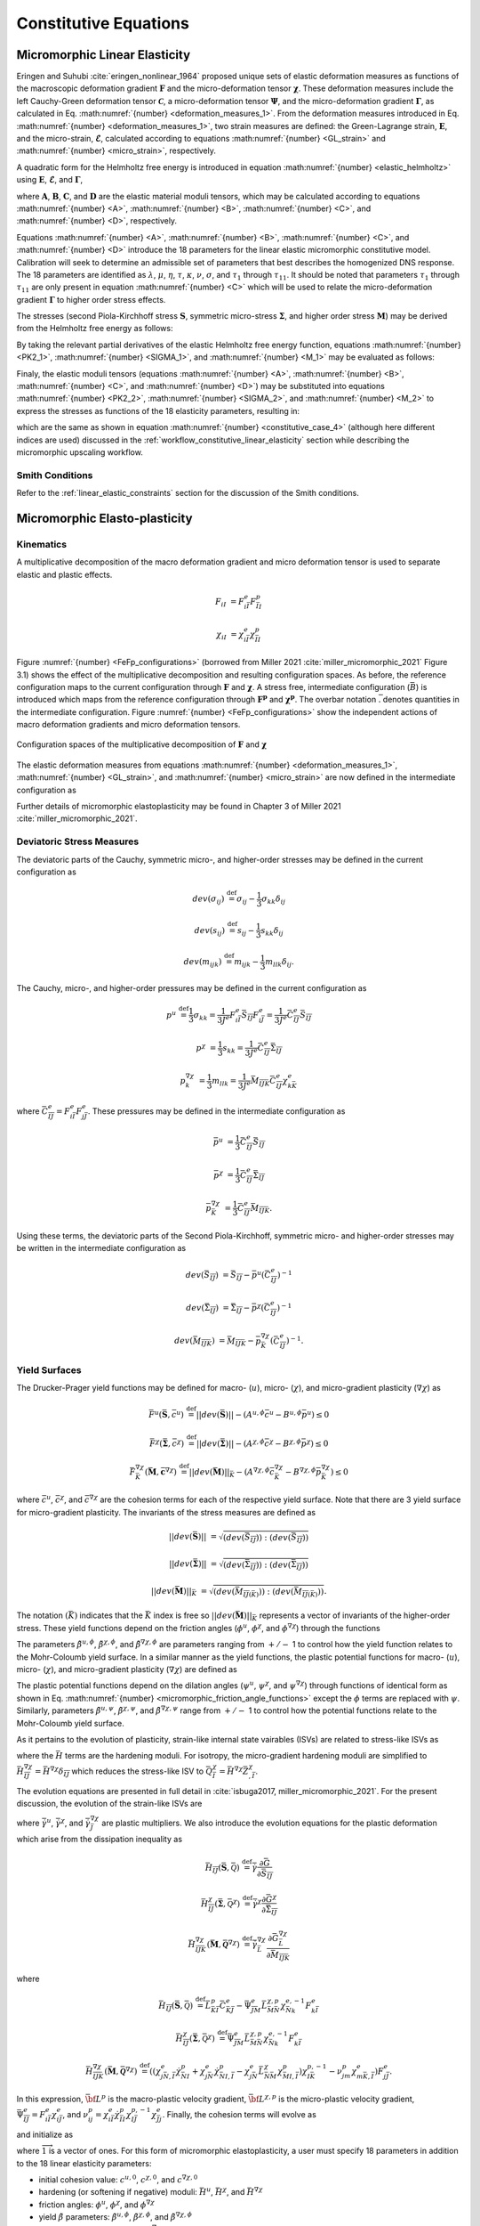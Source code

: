 .. _micromorphic_theory_constitutive:

######################
Constitutive Equations
######################

******************************
Micromorphic Linear Elasticity
******************************

..
   TODO: write this section

Eringen and Suhubi :cite:`eringen_nonlinear_1964` proposed unique sets of elastic deformation measures as functions
of the macroscopic deformation gradient :math:`\mathbf{F}` and the micro-deformation tensor :math:`\mathbf{\chi}`.
These deformation measures include the left Cauchy-Green deformation tensor
:math:`\mathbf{\mathcal{C}}`, a micro-deformation tensor :math:`\mathbf{\Psi}`,
and the micro-deformation gradient :math:`\mathbf{\Gamma}`, as calculated in
Eq. :math:numref:`{number} <deformation_measures_1>`.
From the deformation measures introduced in Eq. :math:numref:`{number} <deformation_measures_1>`,
two strain measures are defined:
the Green-Lagrange strain, :math:`\mathbf{E}`, and the micro-strain, :math:`\mathbf{\mathcal{E}}`,
calculated according to equations :math:numref:`{number} <GL_strain>` and
:math:numref:`{number} <micro_strain>`, respectively.

A quadratic form for the Helmholtz free energy is introduced in equation :math:numref:`{number} <elastic_helmholtz>`
using :math:`\mathbf{E}`, :math:`\mathbf{\mathcal{E}}`, and :math:`\mathbf{\Gamma}`,

.. math::
   :label: elastic_helmholtz

   \left(\rho_{0}\psi\right)^e &= \frac{1}{2}E_{KL}A_{KLMN}E_{MN} + \frac{1}{2}\mathcal{E}_{KL}B_{KLMN}\mathcal{E}_{MN}

   &+ \frac{1}{2}\Gamma_{KLM}C_{KLMNPQ}\Gamma_{NPQ} + E_{KL}D_{KLMN}\mathcal{E}_{MN},

where :math:`\mathbf{A}`, :math:`\mathbf{B}`, :math:`\mathbf{C}`, and :math:`\mathbf{D}`
are the elastic material moduli tensors, which may be calculated according to equations
:math:numref:`{number} <A>`, :math:numref:`{number} <B>`, :math:numref:`{number} <C>`, and
:math:numref:`{number} <D>`, respectively.

.. math::
   :label: A

   A_{KLMN} = \lambda\delta_{KL}\delta_{MN} + \mu \left(\delta_{KM}\delta_{LN} + \delta_{KN}\delta_{LM} \right)

.. math::
   :label: B

   B_{KMLN} = \left(\eta - \tau\right) \delta_{KL}\delta_{MN} + \left(\kappa - \sigma\right) \delta_{KM}\delta_{LN} + \left(\nu - \sigma \right) \delta_{KN}\delta_{LM}

.. math::
   :label: C

   C_{KLMNPQ} &=
      \tau_1 \left(\delta_{KL}\delta_{MN}\delta_{PQ} + \delta_{KQ}\delta_{LM}\delta_{NP}\right) +
      \tau_2 \left(\delta_{KL}\delta_{MP}\delta_{NQ} + \delta_{KM}\delta_{LQ}\delta_{NP}\right)

   &+
      \tau_3 \delta_{KL}\delta_{MQ}\delta_{NP} +
      \tau_4 \delta_{KN}\delta_{LM}\delta_{PQ} +
      \tau_5 \left(\delta_{KM}\delta_{LN}\delta_{PQ} + \delta_{KP}\delta_{LM}\delta_{NQ}\right)

   &+
      \tau_6 \delta_{KM}\delta_{LP}\delta_{NQ} +
      \tau_7 \delta_{KN}\delta_{LP}\delta_{MQ} +
      \tau_8 \left(\delta_{KP}\delta_{LQ}\delta_{MN} + \delta_{KQ}\delta_{LN}\delta_{MP}\right)

   &+
      \tau_9 \delta_{KN}\delta_{LQ}\delta_{MP} +
      \tau_10 \delta_{KP}\delta_{LN}\delta_{MQ} +
      \tau_{11} \delta_{KQ}\delta_{LP}\delta_{MN}

.. math::
   :label: D

   D_{KLMN} = \tau\delta_{KL}\delta_{MN} + \sigma \left(\delta_{KN}\delta_{LM} + \delta_{LN}\delta_{KM}\right)

Equations :math:numref:`{number} <A>`, :math:numref:`{number} <B>`, :math:numref:`{number} <C>`,
and :math:numref:`{number} <D>` introduce the 18 parameters for the linear elastic micromorphic constitutive model.
Calibration will seek to determine an admissible set of parameters that best describes the homogenized DNS response.
The 18 parameters are identified as :math:`\lambda`, :math:`\mu`, :math:`\eta`, :math:`\tau`, :math:`\kappa`,
:math:`\nu`, :math:`\sigma`, and :math:`\tau_{1}` through :math:`\tau_{11}`.
It should be noted that parameters :math:`\tau_{1}` through :math:`\tau_{11}` are only present in equation
:math:numref:`{number} <C>` which will be used to relate the micro-deformation gradient
:math:`\mathbf{\Gamma}` to higher order stress effects.

The stresses (second Piola-Kirchhoff stress :math:`\mathbf{S}`, symmetric micro-stress :math:`\mathbf{\Sigma}`,
and higher order stress :math:`\mathbf{M}`) may be derived from the Helmholtz free energy
as follows:

.. math::
   :label: PK2_1

   S_{IK} = 2 \frac{\partial\left(\rho_{0}\psi\right)^e}{\partial \mathcal{C}_{IJ}}
      + \frac{\partial\left(\rho_{0}\psi\right)^e}{\partial \Psi_{IQ}} \Psi_{KQ} \mathcal{C}_{JK}^{-1}
      + \frac{\partial\left(\rho_{0}\psi\right)^e}{\partial \Gamma_{IQK}} \Gamma_{SQK} \mathcal{C}_{JS}^{-1}

.. math::
   :label: SIGMA_1

   \Sigma_{IJ} = 2 \frac{\partial\left(\rho_{0}\psi\right)^e}{\partial \mathcal{C}_{IJ}}
      + 2 symm\left[ \frac{\partial\left(\rho_{0}\psi\right)^e}{\partial \Psi_{IQ}} \Psi_{KQ} \mathcal{C}_{JK}^{-1}
      + \frac{\partial\left(\rho_{0}\psi\right)^e}{\partial \Gamma_{IQK}} \Gamma_{SQK} \mathcal{C}_{JS}^{-1} \right]

.. math::
   :label: M_1

   M_{IJK} = \frac{\partial\left(\rho_{0}\psi\right)^e}{\partial \Gamma_{JKI}}.

By taking the relevant partial derivatives of the elastic Helmholtz free energy function,
equations :math:numref:`{number} <PK2_1>`, :math:numref:`{number} <SIGMA_1>`, and :math:numref:`{number} <M_1>`
may be evaluated as follows:

.. math::
   :label: PK2_2

   S_{IJ} =& A_{IJKL}E_{KL} + D_{IJKL} \mathcal{E}_{KL} + \left\{B_{IQKL}\mathcal{E}_{KL}
      + E_{KL}D_{KLIQ}\right\}\left(\mathcal{E}_{RQ} + \delta_{RQ}\right)
      \left(\mathcal{C}_{RJ}\right)^{-1}

   &+ C_{IQRLMN} \Gamma_{LMN}  \left(\mathcal{C}_{SJ}\right)^{-1} \Gamma_{SQR}

.. math::
   :label: SIGMA_2

   \Sigma_{IJ} =&  A_{IJKL}E_{KL} + D_{IJKL} \mathcal{E}_{KL}

   &+ 2symm \left( \left\{B_{IQKL} \mathcal{E}_{KL} + E_{KL} D_{KLIQ} \right\} \left( \mathcal{E}_{RQ}
      + \delta_{RQ}\right) \left(\mathcal{C}_{RJ}\right)^{-1}\right)

   &+ 2symm \left(C_{IQRLMN} \Gamma_{LMN} \Gamma_{SQR} \left(\mathcal{C}_{SJ}\right)^{-1} \right)

.. math::
   :label: M_2

   M_{IJK} = C_{JKILMN} \Gamma_{LMN}.

Finaly, the elastic moduli tensors (equations :math:numref:`{number} <A>`, :math:numref:`{number} <B>`,
:math:numref:`{number} <C>`, and :math:numref:`{number} <D>`) may be substituted into
equations :math:numref:`{number} <PK2_2>`, :math:numref:`{number} <SIGMA_2>`, and :math:numref:`{number} <M_2>`
to express the stresses as functions of the 18 elasticity parameters, resulting in:

.. math::
   :label: PK2

   S_{IJ} = \left(\lambda^* + \tau^*\right) E_{MM} \delta_{IJ}
      + 2\left(\mu^* + \sigma^*\right) E_{IJ}
      + \eta^* \mathcal{E}_{MM} \delta_{IJ}
      + \kappa^* \mathcal{E}_{IJ}
      + \nu^* \mathcal{E}_{JI}

.. math::
   :label: SIGMA

   \Sigma_{IJ} &= \left(\lambda^* + 2\tau^*\right) E_{MM} \delta_{IJ}
      + 2\left(\mu^* + 2\sigma^*\right) E_{IJ}
      + \left(2\eta^* - \tau^*\right) \mathcal{E}_{MM} \delta_{IJ}

   &+ \left(\nu^* + \kappa^* - \sigma\right)
      \left(\mathcal{E}_{IJ} + \mathcal{E}_{JI}\right)

.. math::
   :label: M

   M_{IJK} &= \tau_1^* \left(\delta_{JK}\Gamma_{IPP} + \delta_{KI} \Gamma_{PPJ}\right)
      + \tau_2^*  \left(\delta_{JK}\Gamma_{NIN} + \delta_{JI} \Gamma_{PPK}\right)

   &+ \tau_3^* \delta_{JK} \Gamma_{NNI}
      + \tau_4^* \delta_{KI} \Gamma_{JPP}
      + \tau_5^* \left(\delta_{JI}\Gamma_{KPP} + \delta_{KI} \Gamma_{NJN}\right)

   &+ \tau_6^* \delta_{JI} \Gamma_{NKN}
      + \tau_7^* \Gamma_{JKI}
      + \tau_8^* \left(\Gamma_{IJK} \Gamma_{KIJ}\right)
      + \tau_9^* \Gamma_{JIK}

      &+ \tau_{10}^* \Gamma_{KJI}
      + \tau_{11}^* \Gamma_{IJK},

which are the same as shown in equation :math:numref:`{number} <constitutive_case_4>`
(although here different indices are used) discussed in
the :ref:`workflow_constitutive_linear_elasticity` section while describing the
micromorphic upscaling workflow.

.. _smith_conditions:

Smith Conditions
================

Refer to the :ref:`linear_elastic_constraints` section for the discussion of the Smith
conditions.

..
   TODO: Describe the Smith conditions

******************************
Micromorphic Elasto-plasticity
******************************

..
   TODO: Write this section

Kinematics
==========

A multiplicative decomposition of the macro deformation gradient and micro deformation
tensor is used to separate elastic and plastic effects.

.. math::

   F_{iI} &= F^{e}_{i\bar{I}} F^p_{\bar{I}I}

   \chi_{iI} &= \chi^{e}_{i\bar{I}} \chi^p_{\bar{I}I}

Figure :numref:`{number} <FeFp_configurations>` (borrowed from Miller 2021 :cite:`miller_micromorphic_2021`
Figure 3.1) shows the effect of the multiplicative decomposition and resulting
configuration spaces.
As before, the reference configuration maps to the current configuration through
:math:`\mathbf{F}` and :math:`\mathbf{\chi}`.
A stress free, intermediate configuration (:math:`\bar{B}`) is introduced which maps from the reference
configuration through :math:`\mathbf{F^p}` and :math:`\mathbf{\chi^p}`.
The overbar notation :math:`\bar{.}` denotes quantities in the intermediate configuration.
Figure :numref:`{number} <FeFp_configurations>` show the independent actions of macro
deformation gradients and micro deformation tensors.

..
   TODO: Make my own version of the folowing figure

.. figure:: FeFp_configurations.jpg
   :name: FeFp_configurations
   :align: center
   :width: 80%

   Configuration spaces of the multiplicative decomposition of :math:`\mathbf{F}` and :math:`\mathbf{\chi}`

The elastic deformation measures from equations :math:numref:`{number} <deformation_measures_1>`,
:math:numref:`{number} <GL_strain>`, and :math:numref:`{number} <micro_strain>` are now defined in the
intermediate configuration as

.. math::
   :label: deformation_measures_intermediate

   \bar{\mathcal{C}}^e_{\bar{I}\bar{J}} &= F^e_{i\bar{I}} F^e_{i\bar{J}}

   \bar{\Psi}^e_{\bar{I}\bar{J}} &= F^e_{i\bar{I}} \xi^e_{i\bar{J}}

   \bar{\Gamma}^e_{\bar{I}\bar{J}K} &= F^e_{i\bar{I}} \xi^e_{i\bar{J},\bar{K}}

   \bar{E}^e_{\bar{I}\bar{J}} &= \frac{1}{2} \left( \mathcal{C}^e_{\bar{I}\bar{J}} - \delta_{\bar{I}\bar{J}} \right)

   \bar{\mathcal{E}}^e_{\bar{I}\bar{J}} &= \Psi^e_{\bar{I}\bar{J}} - \delta_{\bar{I}\bar{J}}

Further details of micromorphic elastoplasticity may be found in Chapter 3 of Miller 2021 :cite:`miller_micromorphic_2021`.

Deviatoric Stress Measures
==========================

The deviatoric parts of the Cauchy, symmetric micro-, and higher-order stresses may be
defined in the current configuration as

.. math::

   dev\left(\sigma_{ij}\right) & \stackrel{\text{def}}{=} \sigma_{ij} - \frac{1}{3}\sigma_{kk}\delta_{ij}

   dev\left(s_{ij}\right) & \stackrel{\text{def}}{=} s_{ij} - \frac{1}{3} s_{kk}\delta_{ij}

   dev\left(m_{ijk}\right) & \stackrel{\text{def}}{=} m_{ijk} - \frac{1}{3} m_{llk}\delta_{ij}.


The Cauchy, micro-, and higher-order pressures may be defined in the current configuration as

.. math::

   p^u &\stackrel{\text{def}}{=} \frac{1}{3}\sigma_{kk}
        = \frac{1}{3 J^e} F^e_{i\bar{I}}\bar{S}_{\bar{I}\bar{J}}F^e_{i\bar{J}}
		= \frac{1}{3 J^e}\bar{C}^e_{\bar{I}\bar{J}}\bar{S}_{\bar{I}\bar{J}}

   p^{\chi} &= \frac{1}{3} s_{kk}
		= \frac{1}{3 J^e}\bar{C}^e_{\bar{I}\bar{J}}\bar{\Sigma}_{\bar{I}\bar{J}}

   p^{\nabla\chi}_k &= \frac{1}{3} m_{llk}
		= \frac{1}{3 J^e}\bar{M}_{\bar{I}\bar{J}\bar{K}}\bar{C}^e_{\bar{I}\bar{J}}\chi^e_{k\bar{K}}

where :math:`\bar{C}^e_{\bar{I}\bar{J}}=F^e_{i\bar{I}}F^e_{j\bar{J}}`.
These pressures may be defined in the intermediate configuration as

.. math::

   \bar{p}^u & =\frac{1}{3}\bar{C}^e_{\bar{I}\bar{J}}\bar{S}_{\bar{I}\bar{J}}

   \bar{p}^{\chi} &=\frac{1}{3}\bar{C}^e_{\bar{I}\bar{J}}\bar{\Sigma}_{\bar{I}\bar{J}}

   \bar{p}^{\nabla\chi}_{\bar{K}} &= \frac{1}{3}\bar{C}^e_{\bar{I}\bar{J}}\bar{M}_{\bar{I}\bar{J}\bar{K}}.

Using these terms, the deviatoric parts of the Second Piola-Kirchhoff, symmetric micro-
and higher-order stresses may be written in the intermediate configuration as

.. math::

   dev\left(\bar{S}_{\bar{I}\bar{J}}\right) &= \bar{S}_{\bar{I}\bar{J}}
       - \bar{p}^u\left(\bar{C}^e_{\bar{I}\bar{J}}\right)^{-1}

   dev\left(\bar{\Sigma}_{\bar{I}\bar{J}}\right) &= \bar{\Sigma}_{\bar{I}\bar{J}}
       - \bar{p}^{\chi}\left(\bar{C}^e_{\bar{I}\bar{J}}\right)^{-1}

   dev\left(\bar{M}_{\bar{I}\bar{J}\bar{K}}\right) &= \bar{M}_{\bar{I}\bar{J}\bar{K}}
       - \bar{p}_{\bar{K}}^{\nabla\chi}\left(\bar{C}^e_{\bar{I}\bar{J}}\right)^{-1}.

Yield Surfaces
==============

The Drucker-Prager yield functions may be defined for macro- (:math:`u`),
micro- (:math:`\chi`), and micro-gradient plasticity (:math:`\nabla\chi`) as

.. math::

   \bar{F}^u\left(\bar{\mathbf{S}},\bar{c}^u\right) &\stackrel{\text{def}}{=}
       ||dev\left(\bar{\mathbf{S}}\right)|| - \left(A^{u,\phi}\bar{c}^u
       - B^{u,\phi} \bar{p}^u\right) \leq 0

   \bar{F}^{\chi}\left(\bar{\mathbf{\Sigma}},\bar{c}^{\chi}\right) &\stackrel{\text{def}}{=}
       ||dev\left(\bar{\mathbf{\Sigma}}\right)|| - \left(A^{{\chi},\phi}\bar{c}^{\chi}
       - B^{{\chi},\phi} \bar{p}^{\chi}\right) \leq 0

   \bar{F}_{\bar{K}}^{\nabla\chi}\left(\bar{\mathbf{M}},\bar{\mathbf{c}}^{\nabla\chi}\right) &\stackrel{\text{def}}{=}
       ||dev\left(\bar{\mathbf{M}}\right)||_{\bar{K}} - \left(A^{{\nabla\chi},\phi}\bar{c}_{\bar{K}}^{\nabla\chi}
       - B^{{\nabla\chi},\phi} \bar{p}_{\bar{K}}^{\nabla\chi}\right) \leq 0

where :math:`\bar{c}^u`, :math:`\bar{c}^{\chi}`, and :math:`\bar{c}^{\nabla\chi}` are the cohesion terms
for each of the respective yield surface.
Note that there are 3 yield surface for micro-gradient plasticity.
The invariants of the stress measures are defined as


.. math::

   ||dev\left(\bar{\mathbf{S}}\right)|| &= \sqrt{\left(dev \left( \bar{S}_{\bar{I}\bar{J}}\right)\right)
       : \left(dev \left(\bar{S}_{\bar{I}\bar{J}}\right) \right)}

   ||dev\left(\bar{\mathbf{\Sigma}}\right)|| &= \sqrt{\left(dev \left( \bar{\Sigma}_{\bar{I}\bar{J}}\right) \right)
       : \left(dev \left(\bar{\Sigma}_{\bar{I}\bar{J}}\right) \right)}

   ||dev\left(\bar{\mathbf{M}}\right)||_{\bar{K}} &= \sqrt{\left(dev \left( \bar{M}_{\bar{I}\bar{J}\left(\bar{K}\right)}\right) \right)
       : \left(dev \left(\bar{M}_{\bar{I}\bar{J}\left(\bar{K}\right)}\right) \right)}.

The notation :math:`\left(\bar{K}\right)` indicates that the :math:`\bar{K}` index is free so
:math:`||dev\left(\bar{\mathbf{M}}\right)||_{\bar{K}}` represents a
vector of invariants of the higher-order stress.
These yield functions depend on the friction angles (:math:`\phi^u`,
:math:`\phi^{\chi}`, and :math:`\phi^{\nabla\chi}`) through the functions

.. math::
   :label: micromorphic_friction_angle_functions

   &A^{u,\phi}=\beta^{u,\phi}\cos\left(\phi^u\right)
       , B^{u,\phi}=\beta^{u,\phi}\sin\left(\phi^u\right)
       , \beta^{u,\phi} = \frac{2\sqrt{6}}{3+\tilde{\beta}^{u,\phi} \sin\left(\phi^u\right)}

   &A^{{\chi},\phi}=\beta^{{\chi},\phi}\cos\left(\phi^{\chi}\right)
       , B^{{\chi},\phi}=\beta^{{\chi},\phi}\sin\left(\phi^{\chi}\right)
       , \beta^{{\chi},\phi} = \frac{2\sqrt{6}}{3+\tilde{\beta}^{\chi,\phi} \sin\left(\phi^{\chi}\right)}

   &A^{{\nabla\chi},\phi}=\beta^{{\nabla\chi},\phi}\cos\left(\phi^{\nabla\chi}\right)
       , B^{{\nabla\chi},\phi}=\beta^{{\nabla\chi},\phi}\sin\left(\phi^{\nabla\chi}\right)
       , \beta^{{\nabla\chi},\phi} = \frac{2\sqrt{6}}{3+\tilde{\beta}^{\nabla\chi,\phi} \sin\left(\phi^{\nabla\chi}\right)}.


The parameters :math:`\tilde{\beta}^{u,\phi}`, :math:`\tilde{\beta}^{\chi,\phi}`,
and :math:`\tilde{\beta}^{\nabla\chi,\phi}` are parameters ranging from
:math:`+/-` 1 to control how the yield function relates to the Mohr-Coloumb yield surface.
In a similar manner as the yield functions, the plastic potential functions for macro-
(:math:`u`), micro- (:math:`\chi`), and micro-gradient plasticity (:math:`\nabla\chi`)
are defined as

.. math::
   :label: micromorphic_plastic_potentials

   \bar{G}^u\left(\bar{\mathbf{S}},\bar{c}^u\right) &\stackrel{\text{def}}{=}
       ||dev\left(\bar{\mathbf{S}}\right)|| - \left(A^{u,\psi}\bar{c}^u - B^{u,\psi} \bar{p}^u\right)

   \bar{G}^{\chi}\left(\bar{\mathbf{\Sigma}},\bar{c}^{\chi}\right) &\stackrel{\text{def}}{=}
       ||dev\left(\bar{\mathbf{\Sigma}}\right)|| - \left(A^{{\chi},\psi}\bar{c}^{\chi} - B^{{\chi},\psi} \bar{p}^{\chi}\right)

   \bar{G}_{\bar{K}}^{\nabla\chi}\left(\bar{\mathbf{M}},\bar{\mathbf{c}}^{\nabla\chi}\right) &\stackrel{\text{def}}{=}
       ||dev\left(\bar{\mathbf{M}}\right)||_{\bar{K}} - \left(A^{{\nabla\chi},\psi}\bar{c}_{\bar{K}}^{\nabla\chi}
       - B^{{\nabla\chi},\psi} \bar{p}_{\bar{K}}^{\nabla\chi}\right).

The plastic potential functions depend on the dilation angles (:math:`\psi^u`,
:math:`\psi^{\chi}`, and :math:`\psi^{\nabla\chi}`) through functions of identical
form as shown in Eq. :math:numref:`{number} <micromorphic_friction_angle_functions>`
except the :math:`\phi` terms are replaced with :math:`\psi`.
Similarly, parameters :math:`\tilde{\beta}^{u,\psi}`, :math:`\tilde{\beta}^{\chi,\psi}`,
and :math:`\tilde{\beta}^{\nabla\chi,\psi}` range from :math:`+/-` 1 to control how the
potential functions relate to the Mohr-Coloumb yield surface.

As it pertains to the evolution of plasticity, strain-like internal state vairables (ISVs) are related to stress-like ISVs as

.. math::
   :label: micromorphic_ISVs

   \bar{Q}^u &= \bar{H}^u\bar{Z}^u

   \bar{Q}^{\chi} &= \bar{H}^{\chi}\bar{Z}^{\chi}

   \bar{Q}^{\nabla\chi}_{\bar{I}} &=\bar{H}^{\nabla\chi}_{\bar{I}\bar{J}}\bar{Z}^{\chi}_{,\bar{J}}

where the :math:`\bar{H}` terms are the hardening moduli.
For isotropy, the micro-gradient hardening moduli are simplified to
:math:`\bar{H}^{\nabla\chi}_{\bar{I}\bar{J}}=\bar{H}^{\nabla\chi} \delta_{\bar{I}\bar{J}}`
which reduces the stress-like ISV to :math:`\bar{Q}^{\chi}_{\bar{I}}=\bar{H}^{\nabla\chi}\bar{Z}^{\chi}_{,\bar{I}}`.

The evolution equations are presented in full detail in :cite:`isbuga2017, miller_micromorphic_2021`.
For the present discussion, the evolution of the strain-like ISVs are

.. math::
   :label: micromorphic_ISV_evolution

   \dot{\bar{Z}}^u &= -\dot{\bar{\gamma}}^u \frac{\partial\bar{G}^u}{\partial\bar{c}^u} = A^{u,\psi} \dot{\bar{\gamma}}^u

   \dot{\bar{Z}}^{\chi} &= -\dot{\bar{\gamma}}^{\chi} \frac{\partial\bar{G}^{\chi}}{\partial\bar{c}^{\chi}}
      = A^{\chi,\psi} \dot{\bar{\gamma}}^{\chi}

   \dot{\bar{Z}}^{\chi}_{,\bar{J}} &= -\dot{\bar{\gamma}}^{\nabla\chi}_{\bar{J}}
        \frac{\partial\bar{G}^{\nabla\chi}_{\bar{J}}}{\partial\bar{c}^{\nabla\chi}_{\bar{I}}}
        = A^{\nabla\chi,\psi} \dot{\bar{\gamma}}^{\nabla\chi}_{\bar{J}}\delta_{\bar{I}\bar{J}}

where :math:`\dot{\bar{\gamma}}^u`, :math:`\dot{\bar{\gamma}}^{\chi}`, and :math:`\dot{\bar{\gamma}}^{\nabla\chi}_{\bar{J}}`
are plastic multipliers.
We also introduce the evolution equations for the plastic deformation which arise from the dissipation inequality as

.. math::

   \bar{H}_{\bar{I}\bar{J}}\left(\bar{\mathbf{S}}, \bar{\mathcal{Q}}\right) &\stackrel{\text{def}}{=}
       \dot{\bar{\gamma}} \frac{\partial \bar{G}}{\partial \bar{S}_{\bar{I}\bar{J}}}

   \bar{H}_{\bar{I}\bar{J}}^{\chi}\left(\bar{\mathbf{\Sigma}}, \bar{\mathcal{Q}}^{\chi}\right)
       &\stackrel{\text{def}}{=} \dot{\bar{\gamma}}^{\chi} \frac{\partial \bar{G}^{\chi}}{\partial
       \bar{\Sigma}_{\bar{I}\bar{J}}}

   \bar{H}_{\bar{I}\bar{J}\bar{K}}^{\nabla \chi}\left(\bar{\mathbf{M}}, \bar{\mathbf{\mathcal{Q}}}^{\nabla \chi}\right)
       &\stackrel{\text{def}}{=} \dot{\bar{\gamma}}^{\nabla \chi}_{\bar{L}} \frac{\partial
       \bar{G}^{\nabla\chi}_{\bar{L}}}{\partial \bar{M}_{\bar{I}\bar{J}\bar{K}}}

where

.. math::

   \bar{H}_{\bar{I}\bar{J}}\left(\bar{\mathbf{S}}, \bar{\mathcal{Q}}\right) &\stackrel{\text{def}}{=}
       \bar{L}_{\bar{K}\bar{I}}^p \bar{C}_{\bar{K}\bar{J}}^{e} -  \bar{\Psi}_{\bar{J}\bar{M}}^e
       \bar{L}_{\bar{M}\bar{N}}^{\chi,p} \chi_{\bar{N}k}^{e,-1} F_{k\bar{I}}^e

   \bar{H}_{\bar{I}\bar{J}}^{\chi}\left(\bar{\mathbf{\Sigma}}, \bar{\mathcal{Q}}^{\chi}\right)
       &\stackrel{\text{def}}{=} \bar{\Psi}_{\bar{J}\bar{M}}^e \bar{L}_{\bar{M}\bar{N}}^{\chi,p}
       \chi_{\bar{N}k}^{e,-1} F_{k\bar{I}}^e

   \bar{H}_{\bar{I}\bar{J}\bar{K}}^{\nabla \chi}\left(\bar{\mathbf{M}}, \bar{\mathbf{\mathcal{Q}}}^{\nabla
       \chi}\right) &\stackrel{\text{def}}{=} \left( \left( \chi_{j\bar{N},\bar{I}}^e \dot{\chi}_{\bar{N}I}^p
       + \chi_{j\bar{N}}^e \dot{\chi}_{\bar{N}I,\bar{I}}^p - \chi_{j\bar{N}}^e \bar{L}_{\bar{N}\bar{M}}^{\chi}
       \chi_{\bar{M}I,\bar{I}}^p \right) \chi_{I\bar{K}}^{p,-1} - \nu_{jm}^p \chi_{m\bar{K},\bar{I}}^{e}
       \right) F_{j\bar{J}}^e.

In this expression, :math:`\bar{\bf{L}}^p` is the macro-plastic velocity gradient,
:math:`\bar{\bf{L}}^{\chi,p}` is the micro-plastic velocity gradient,
:math:`\bar{\Psi}^e_{\bar{I}\bar{J}} = F_{i\bar{I}}^e \chi_{i\bar{J}}^e`,
and :math:`\nu_{ij}^p = \chi_{i\bar{I}}^e \dot{\chi}_{\bar{I}I}^p \chi_{I\bar{J}}^{p,-1} \chi_{\bar{J}j}^e`.
Finally, the cohesion terms will evolve as

.. math::
   :label: micromorphic_cohesion_evolution

   \bar{c}^u &= \bar{H}^u\bar{Z}^u

   \bar{c}^{\chi} &= \bar{H}^{\chi}\bar{Z}^{\chi}

   \bar{c}^{\nabla\chi}_{\bar{I}} &=\bar{H}^{\nabla\chi}\bar{Z}^{\chi}_{,\bar{I}}

and initialize as

.. math::
   :label: micromorphic_cohesion_initialization

   \bar{c}^u &= \bar{c}^{u,0} \text{ for } \bar{Z}^u = 0

   \bar{c}^{\chi} &= \bar{c}^{\chi, 0} \text{ for } \bar{Z}^{\chi} = 0

   \bar{c}^{\nabla\chi}_{\bar{I}} &=\bar{c}^{\nabla\chi,0} \overrightarrow{1}
       \text{ for } \bar{Z}^{\chi}_{,\bar{I}} = 0

where :math:`\overrightarrow{1}` is a vector of ones.
For this form of micromorphic elastoplasticity, a user must specify 18 parameters in addition to
the 18 linear elasticity parameters:

* initial cohesion value: :math:`c^{u,0}`, :math:`c^{\chi,0}`, and :math:`c^{\nabla\chi,0}`
* hardening (or softening if negative) moduli: :math:`\bar{H}^u`, :math:`\bar{H}^{\chi}`, and :math:`\bar{H}^{\nabla\chi}`
* friction angles: :math:`\phi^u`, :math:`\phi^{\chi}`, and :math:`\phi^{\nabla\chi}`
* yield :math:`\tilde{\beta}` parameters: :math:`\tilde{\beta}^{u,\phi}`, :math:`\tilde{\beta}^{\chi,\phi}`, and :math:`\tilde{\beta}^{\nabla\chi,\phi}`
* dilation angles: (:math:`\psi^u`, :math:`\psi^{\chi}`, and :math:`\psi^{\nabla\chi}`)
* flow potential :math:`\tilde{\beta}` parameters: :math:`\tilde{\beta}^{u,\psi}`, :math:`\tilde{\beta}^{\chi,\psi}`, and :math:`\tilde{\beta}^{\nabla\chi,\psi}`

Choosing separate definition of the yield and flow potential parameters allows for
non-associative plasticity to be modeled.

This model may be simplified by setting all friction and dilation angles to zero
resulting associative, pressure insensitive, hardening plasticity with yield functions in the form of

.. math::
   :label: micromorphic_yield_functions_simplified

   \bar{F}^u\left(\bar{\mathbf{S}},\bar{c}^u\right) = ||dev\left(\bar{\mathbf{S}}\right)||
       - 2 \sqrt{\frac{2}{3}}\bar{c}^u - \leq 0

   \bar{F}^{\chi}\left(\bar{\mathbf{\Sigma}},\bar{c}^{\chi}\right) = ||dev\left(\bar{\mathbf{\Sigma}}\right)||
       - 2 \sqrt{\frac{2}{3}}\bar{c}^{\chi} \leq 0

   \bar{F}_{\bar{K}}^{\nabla\chi}\left(\bar{\mathbf{M}},\bar{\mathbf{c}}^{\nabla\chi}\right)=
       ||dev\left(\bar{\mathbf{M}}\right)||_{\bar{K}} - 2 \sqrt{\frac{2}{3}}\bar{c}_{\bar{K}}^{\nabla\chi} \leq 0.


